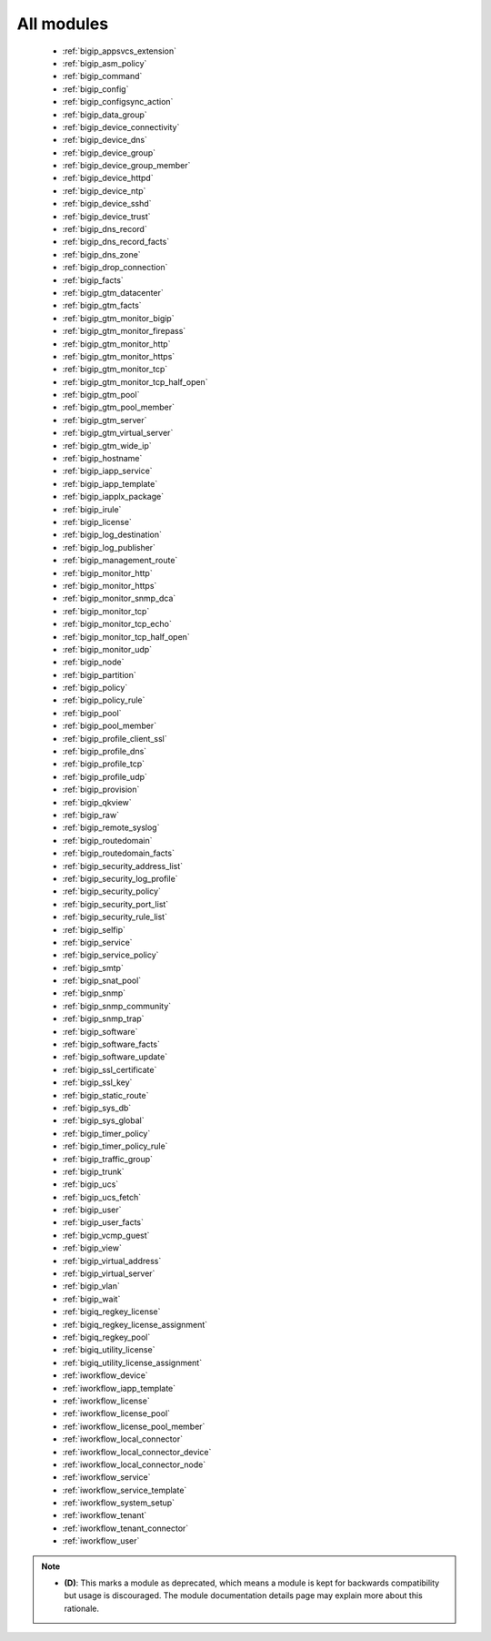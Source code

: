 .. _all_modules:

All modules
```````````



  * :ref:`bigip_appsvcs_extension`
  * :ref:`bigip_asm_policy`
  * :ref:`bigip_command`
  * :ref:`bigip_config`
  * :ref:`bigip_configsync_action`
  * :ref:`bigip_data_group`
  * :ref:`bigip_device_connectivity`
  * :ref:`bigip_device_dns`
  * :ref:`bigip_device_group`
  * :ref:`bigip_device_group_member`
  * :ref:`bigip_device_httpd`
  * :ref:`bigip_device_ntp`
  * :ref:`bigip_device_sshd`
  * :ref:`bigip_device_trust`
  * :ref:`bigip_dns_record`
  * :ref:`bigip_dns_record_facts`
  * :ref:`bigip_dns_zone`
  * :ref:`bigip_drop_connection`
  * :ref:`bigip_facts`
  * :ref:`bigip_gtm_datacenter`
  * :ref:`bigip_gtm_facts`
  * :ref:`bigip_gtm_monitor_bigip`
  * :ref:`bigip_gtm_monitor_firepass`
  * :ref:`bigip_gtm_monitor_http`
  * :ref:`bigip_gtm_monitor_https`
  * :ref:`bigip_gtm_monitor_tcp`
  * :ref:`bigip_gtm_monitor_tcp_half_open`
  * :ref:`bigip_gtm_pool`
  * :ref:`bigip_gtm_pool_member`
  * :ref:`bigip_gtm_server`
  * :ref:`bigip_gtm_virtual_server`
  * :ref:`bigip_gtm_wide_ip`
  * :ref:`bigip_hostname`
  * :ref:`bigip_iapp_service`
  * :ref:`bigip_iapp_template`
  * :ref:`bigip_iapplx_package`
  * :ref:`bigip_irule`
  * :ref:`bigip_license`
  * :ref:`bigip_log_destination`
  * :ref:`bigip_log_publisher`
  * :ref:`bigip_management_route`
  * :ref:`bigip_monitor_http`
  * :ref:`bigip_monitor_https`
  * :ref:`bigip_monitor_snmp_dca`
  * :ref:`bigip_monitor_tcp`
  * :ref:`bigip_monitor_tcp_echo`
  * :ref:`bigip_monitor_tcp_half_open`
  * :ref:`bigip_monitor_udp`
  * :ref:`bigip_node`
  * :ref:`bigip_partition`
  * :ref:`bigip_policy`
  * :ref:`bigip_policy_rule`
  * :ref:`bigip_pool`
  * :ref:`bigip_pool_member`
  * :ref:`bigip_profile_client_ssl`
  * :ref:`bigip_profile_dns`
  * :ref:`bigip_profile_tcp`
  * :ref:`bigip_profile_udp`
  * :ref:`bigip_provision`
  * :ref:`bigip_qkview`
  * :ref:`bigip_raw`
  * :ref:`bigip_remote_syslog`
  * :ref:`bigip_routedomain`
  * :ref:`bigip_routedomain_facts`
  * :ref:`bigip_security_address_list`
  * :ref:`bigip_security_log_profile`
  * :ref:`bigip_security_policy`
  * :ref:`bigip_security_port_list`
  * :ref:`bigip_security_rule_list`
  * :ref:`bigip_selfip`
  * :ref:`bigip_service`
  * :ref:`bigip_service_policy`
  * :ref:`bigip_smtp`
  * :ref:`bigip_snat_pool`
  * :ref:`bigip_snmp`
  * :ref:`bigip_snmp_community`
  * :ref:`bigip_snmp_trap`
  * :ref:`bigip_software`
  * :ref:`bigip_software_facts`
  * :ref:`bigip_software_update`
  * :ref:`bigip_ssl_certificate`
  * :ref:`bigip_ssl_key`
  * :ref:`bigip_static_route`
  * :ref:`bigip_sys_db`
  * :ref:`bigip_sys_global`
  * :ref:`bigip_timer_policy`
  * :ref:`bigip_timer_policy_rule`
  * :ref:`bigip_traffic_group`
  * :ref:`bigip_trunk`
  * :ref:`bigip_ucs`
  * :ref:`bigip_ucs_fetch`
  * :ref:`bigip_user`
  * :ref:`bigip_user_facts`
  * :ref:`bigip_vcmp_guest`
  * :ref:`bigip_view`
  * :ref:`bigip_virtual_address`
  * :ref:`bigip_virtual_server`
  * :ref:`bigip_vlan`
  * :ref:`bigip_wait`
  * :ref:`bigiq_regkey_license`
  * :ref:`bigiq_regkey_license_assignment`
  * :ref:`bigiq_regkey_pool`
  * :ref:`bigiq_utility_license`
  * :ref:`bigiq_utility_license_assignment`
  * :ref:`iworkflow_device`
  * :ref:`iworkflow_iapp_template`
  * :ref:`iworkflow_license`
  * :ref:`iworkflow_license_pool`
  * :ref:`iworkflow_license_pool_member`
  * :ref:`iworkflow_local_connector`
  * :ref:`iworkflow_local_connector_device`
  * :ref:`iworkflow_local_connector_node`
  * :ref:`iworkflow_service`
  * :ref:`iworkflow_service_template`
  * :ref:`iworkflow_system_setup`
  * :ref:`iworkflow_tenant`
  * :ref:`iworkflow_tenant_connector`
  * :ref:`iworkflow_user`


.. note::
    - **(D)**: This marks a module as deprecated, which means a module is kept for backwards compatibility but usage is discouraged.
      The module documentation details page may explain more about this rationale.